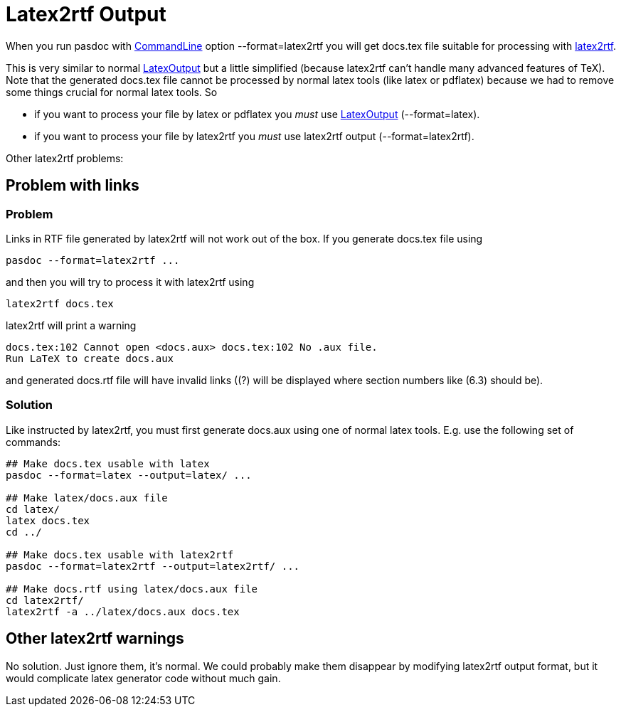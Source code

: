 :doctitle: Latex2rtf Output

When you run pasdoc with link:CommandLine[CommandLine] option
--format=latex2rtf you will get docs.tex file suitable for processing
with http://latex2rtf.sourceforge.net/[latex2rtf].

This is very similar to normal link:LatexOutput[LatexOutput] but a
little simplified (because latex2rtf can't handle many advanced features
of TeX). Note that the generated docs.tex file cannot be processed by
normal latex tools (like latex or pdflatex) because we had to remove
some things crucial for normal latex tools. So

* if you want to process your file by latex or pdflatex you _must_ use
link:LatexOutput[LatexOutput] (--format=latex).
* if you want to
process your file by latex2rtf you _must_ use latex2rtf output
(--format=latex2rtf).

Other latex2rtf problems:

## [[problem-with-links]] Problem with links

### [[problem]] Problem

Links in RTF file generated by latex2rtf will not work out of the box.
If you generate docs.tex file using

----
pasdoc --format=latex2rtf ...
----

and then you will try to process it with latex2rtf using

----
latex2rtf docs.tex
----

latex2rtf will print a warning

----
docs.tex:102 Cannot open <docs.aux> docs.tex:102 No .aux file.
Run LaTeX to create docs.aux
----

and generated docs.rtf file will have invalid links ((?) will be displayed where section numbers like (6.3) should be).

### [[solution]] Solution

Like instructed by latex2rtf, you must first generate docs.aux using one
of normal latex tools. E.g. use the following set of commands:

----
## Make docs.tex usable with latex
pasdoc --format=latex --output=latex/ ...

## Make latex/docs.aux file
cd latex/
latex docs.tex
cd ../

## Make docs.tex usable with latex2rtf
pasdoc --format=latex2rtf --output=latex2rtf/ ...

## Make docs.rtf using latex/docs.aux file
cd latex2rtf/
latex2rtf -a ../latex/docs.aux docs.tex
----

## [[other-latex2rtf-warnings]] Other latex2rtf warnings

No solution. Just ignore them, it's normal. We could probably make them
disappear by modifying latex2rtf output format, but it would complicate
latex generator code without much gain.
